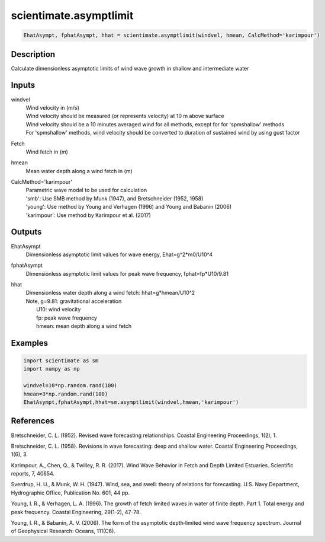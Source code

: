 .. ++++++++++++++++++++++++++++++++YA LATIF++++++++++++++++++++++++++++++++++
.. +                                                                        +
.. + ScientiMate                                                            +
.. + Earth-Science Data Analysis Library                                    +
.. +                                                                        +
.. + Developed by: Arash Karimpour                                          +
.. + Contact     : www.arashkarimpour.com                                   +
.. + Developed/Updated (yyyy-mm-dd): 2017-09-01                             +
.. +                                                                        +
.. ++++++++++++++++++++++++++++++++++++++++++++++++++++++++++++++++++++++++++

scientimate.asymptlimit
=======================

.. code:: python

    EhatAsympt, fphatAsympt, hhat = scientimate.asymptlimit(windvel, hmean, CalcMethod='karimpour')

Description
-----------

Calculate dimensionless asymptotic limits of wind wave growth in shallow and intermediate water

Inputs
------

windvel
    | Wind velocity in (m/s)
    | Wind velocity should be measured (or represents velocity) at 10 m above surface
    | Wind velocity should be a 10 minutes averaged wind for all methods, except for for 'spmshallow' methods
    | For 'spmshallow' methods, wind velocity should be converted to duration of sustained wind by using gust factor
Fetch
    Wind fetch in (m)
hmean
    Mean water depth along a wind fetch in (m)
CalcMethod='karimpour'
    | Parametric wave model to be used for calculation 
    | 'smb': Use SMB method by Munk (1947), and Bretschneider (1952, 1958)
    | 'young': Use method by Young and Verhagen (1996) and Young and Babanin (2006)
    | 'karimpour': Use method by Karimpour et al. (2017)

Outputs
-------

EhatAsympt
    Dimensionless asymptotic limit values for wave energy, Ehat=g^2*m0/U10^4
fphatAsympt
    Dimensionless asymptotic limit values for peak wave frequency, fphat=fp*U10/9.81 
hhat
    | Dimensionless water depth along a wind fetch: hhat=g*hmean/U10^2
    | Note, g=9.81: gravitational acceleration
    |     U10: wind velocity
    |     fp: peak wave frequency
    |     hmean: mean depth along a wind fetch

Examples
--------

.. code:: python

    import scientimate as sm
    import numpy as np

    windvel=10*np.random.rand(100)
    hmean=3*np.random.rand(100)
    EhatAsympt,fphatAsympt,hhat=sm.asymptlimit(windvel,hmean,'karimpour')

References
----------

Bretschneider, C. L. (1952). 
Revised wave forecasting relationships. 
Coastal Engineering Proceedings, 1(2), 1.

Bretschneider, C. L. (1958). 
Revisions in wave forecasting: deep and shallow water. 
Coastal Engineering Proceedings, 1(6), 3.

Karimpour, A., Chen, Q., & Twilley, R. R. (2017). 
Wind Wave Behavior in Fetch and Depth Limited Estuaries. 
Scientific reports, 7, 40654.

Sverdrup, H. U., & Munk, W. H. (1947). 
Wind, sea, and swell: theory of relations for forecasting. 
U.S. Navy Department, Hydrographic Office, Publication No. 601, 44 pp. 

Young, I. R., & Verhagen, L. A. (1996). 
The growth of fetch limited waves in water of finite depth. Part 1. Total energy and peak frequency. 
Coastal Engineering, 29(1-2), 47-78.

Young, I. R., & Babanin, A. V. (2006). 
The form of the asymptotic depth‐limited wind wave frequency spectrum. 
Journal of Geophysical Research: Oceans, 111(C6).

.. License & Disclaimer
.. --------------------
..
.. Copyright (c) 2020 Arash Karimpour
..
.. http://www.arashkarimpour.com
..
.. THE SOFTWARE IS PROVIDED "AS IS", WITHOUT WARRANTY OF ANY KIND, EXPRESS OR
.. IMPLIED, INCLUDING BUT NOT LIMITED TO THE WARRANTIES OF MERCHANTABILITY,
.. FITNESS FOR A PARTICULAR PURPOSE AND NONINFRINGEMENT. IN NO EVENT SHALL THE
.. AUTHORS OR COPYRIGHT HOLDERS BE LIABLE FOR ANY CLAIM, DAMAGES OR OTHER
.. LIABILITY, WHETHER IN AN ACTION OF CONTRACT, TORT OR OTHERWISE, ARISING FROM,
.. OUT OF OR IN CONNECTION WITH THE SOFTWARE OR THE USE OR OTHER DEALINGS IN THE
.. SOFTWARE.
